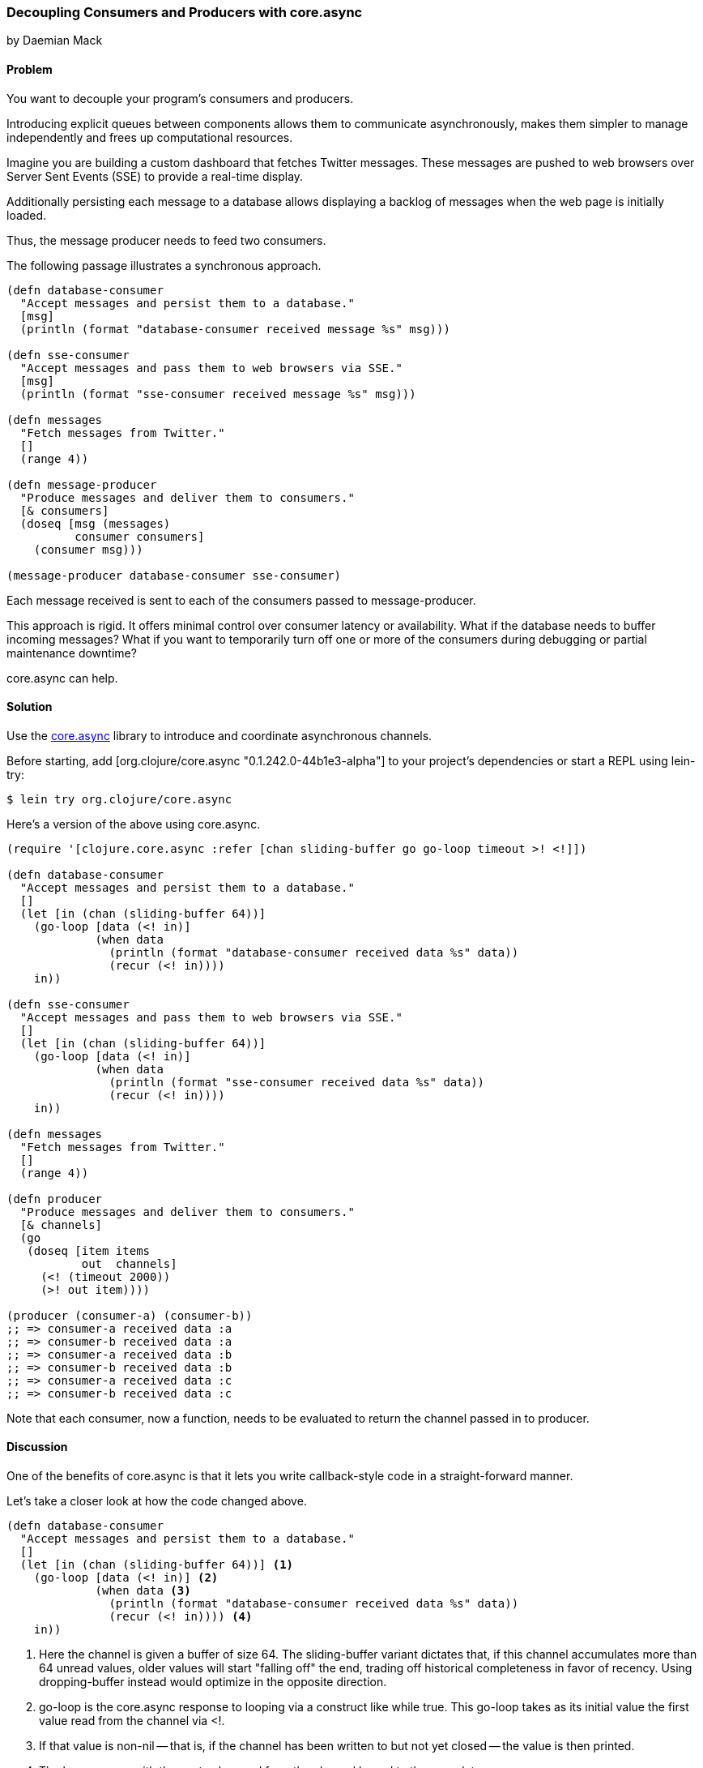 === Decoupling Consumers and Producers with +core.async+
[role="byline"]
by Daemian Mack

==== Problem

You want to decouple your program's consumers and producers. 

Introducing explicit queues between components allows them to
communicate asynchronously, makes them simpler to manage independently
and frees up computational resources.

Imagine you are building a custom dashboard that fetches
Twitter messages. These messages are pushed to web browsers over
Server Sent Events (SSE) to provide a real-time display.

Additionally persisting each message to a database
allows displaying a backlog of messages when the web page is initially
loaded.

Thus, the message producer needs to feed two consumers.

The following passage illustrates a synchronous approach.

[source,clojure]
----
(defn database-consumer
  "Accept messages and persist them to a database."
  [msg]
  (println (format "database-consumer received message %s" msg)))

(defn sse-consumer
  "Accept messages and pass them to web browsers via SSE."
  [msg]
  (println (format "sse-consumer received message %s" msg)))

(defn messages
  "Fetch messages from Twitter."
  []
  (range 4))

(defn message-producer
  "Produce messages and deliver them to consumers."
  [& consumers]
  (doseq [msg (messages)
          consumer consumers]
    (consumer msg)))

(message-producer database-consumer sse-consumer)
----

Each message received is sent to each of the consumers passed to
+message-producer+.

This approach is rigid. It offers minimal control over consumer
latency or availability. What if the database needs to buffer incoming
messages? What if you want to temporarily turn off one or more of the
consumers during debugging or partial maintenance downtime?

+core.async+ can help.


==== Solution

Use the https://github.com/clojure/core.async[+core.async+]
library to introduce and coordinate asynchronous channels.

// TODO: Update lib to latest stable.
Before starting, add +[org.clojure/core.async "0.1.242.0-44b1e3-alpha"]+ to your project's
dependencies or start a REPL using lein-try:

[source,shell]
----
$ lein try org.clojure/core.async
----

Here's a version of the above using +core.async+.

[source,clojure]
----
(require '[clojure.core.async :refer [chan sliding-buffer go go-loop timeout >! <!]])

(defn database-consumer
  "Accept messages and persist them to a database."
  []
  (let [in (chan (sliding-buffer 64))]
    (go-loop [data (<! in)]
             (when data
               (println (format "database-consumer received data %s" data))
               (recur (<! in))))
    in))

(defn sse-consumer
  "Accept messages and pass them to web browsers via SSE."
  []
  (let [in (chan (sliding-buffer 64))]
    (go-loop [data (<! in)]
             (when data
               (println (format "sse-consumer received data %s" data))
               (recur (<! in))))
    in))

(defn messages
  "Fetch messages from Twitter."
  []
  (range 4))

(defn producer
  "Produce messages and deliver them to consumers."
  [& channels]
  (go
   (doseq [item items
           out  channels]
     (<! (timeout 2000))
     (>! out item))))

(producer (consumer-a) (consumer-b))
;; => consumer-a received data :a
;; => consumer-b received data :a
;; => consumer-a received data :b
;; => consumer-b received data :b
;; => consumer-a received data :c
;; => consumer-b received data :c
----

Note that each consumer, now a function, needs to be evaluated to return the channel passed in to +producer+.


==== Discussion

One of the benefits of +core.async+ is that it lets you write
callback-style code in a straight-forward manner.

Let's take a closer look at how the code changed above.

[source,clojure]
----
(defn database-consumer
  "Accept messages and persist them to a database."
  []
  (let [in (chan (sliding-buffer 64))] <1>
    (go-loop [data (<! in)] <2>
             (when data <3>
               (println (format "database-consumer received data %s" data))
               (recur (<! in)))) <4>
    in))
----

<1> Here the channel is given a buffer of size 64. The
    +sliding-buffer+ variant dictates that, if this channel
    accumulates more than 64 unread values, older values will start
    "falling off" the end, trading off historical completeness in
    favor of recency. Using +dropping-buffer+ instead would optimize
    in the opposite direction.

<2> +go-loop+ is the core.async response to looping via a construct
    like +while true+. This +go-loop+ takes as its initial value the
    first value read from the channel via +<!+.

<3> If that value is non-+nil+ -- that is, if the channel has been
    written to but not yet closed -- the value is then printed.

<4> The loop +recur+s with the next value read from the channel bound
    to the var +data+.

Because the +go-loop+ block is asynchronous, the read call parks until
a value is placed on the channel. The remainder of the +go-loop+ block
-- here, the +println+ call -- is pending. Since the channel is
returned as the +database-consumer+ function's value, other parts of
the system -- namely, the producer -- are free to write to the channel
while the read parks. The first value written to the channel will
satisfy that read call, allowing the rest of the +go-loop+ block to then
make use of whatever value is written.

This consumer is now asynchronous, grants some control over its
latency, and will read values until the channel closes.


[source,clojure]
----
(defn producer
  [& channels]
  (go
   (doseq [item (items)
           out  channels] <1>
     (<! (timeout 2000)) <2>
     (>! out item)))) <3>
----

In a similar vein, this producer will...

<1> For each item-channel pair,

<2> read from a +timeout+ channel to cause a 2-second pause for effect, and

<3> use +>!+ to place the item onto the channel.

Although the operations are asynchronous, they still occur serially.
Using unbuffered consumer channels would mean if one of the consumers
takes from the channel too slowly, the pipeline will stall; the
producer will not be able to put further values onto the channels.

+core.async+ has more advanced facilities like pub-sub, mixes and taps
that provide further coordination of channel behavior. For more
details, visit the http://clojure.github.io/core.async/[+core.async+ overview].
